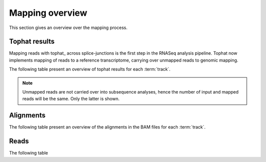 ================
Mapping overview
================

This section gives an overview over the mapping process. 

Tophat results
++++++++++++++

Mapping reads with tophat_ across splice-junctions is the first step in the RNASeq 
analysis pipeline. Tophat now implements mapping of reads to a reference transcriptome,
carrying over unmapped reads to genomic mapping.

The following table present an overview of tophat results for 
each :term:`track`.

.. report:: Mapping.TophatSummary
   :render: table

   Tophat results

.. note:: 

   Unmapped reads are not carried over into subsequence analyses, hence the number
   of input and mapped reads will be the same. Only the latter is shown.

.. Filtering
.. +++++++++

.. The RNASeq pipeline offers two filtering options:

.. 1. Remove reads that map better to a reference transcriptome. These are
..    often mismapped reads in which the splice-site detection failed.
..    Although Tophat implements this step, the option for filtering has been
..    left in the pipeline.

.. 2. [Optional] Remove reads that are non-unique. By default these are left in.

.. +------------------------------+--------------------------------------------------+
.. |*Column*                      |*Content*                                         |
.. +------------------------------+--------------------------------------------------+
.. |input                         |genomic alignments input to the filtering stage   |
.. +------------------------------+--------------------------------------------------+
.. |output                        |genomic alignments output after the filtering     |
.. +------------------------------+--------------------------------------------------+
.. |removed_mismapped             |genomic alignments removed because they are likely|
.. |                              |mismapped alignments                              |
.. +------------------------------+--------------------------------------------------+
.. |removed_contigs               |genomic alignmentsn removed because aligned to    |
.. |                              |unwanted contigs (e.g. chrM).                     |
.. +------------------------------+--------------------------------------------------+
.. |removed_nonunique_alignments  |genomic alignments that have been removed because |
.. |                              |they are non-unique                               |
.. +------------------------------+--------------------------------------------------+
   
.. .. report:: Mapping.FilteringSummary
..    :render: table
..    :slices: input,output,removed_mismapped,removed_nonunique_alignments,removed_contigs

..    Filtering summary

.. .. report:: Mapping.FilteringSummary
..    :render: interleaved-bar-plot
..    :slices: input,output,removed_mismapped,removed_nonunique_alignments,removed_contigs

..    Filtering summary

Alignments
++++++++++

The following table present an overview of the alignments in the 
BAM files for each :term:`track`.

.. report:: Mapping.BamSummary
   :render: table
   :slices: mapped,reverse,rna,duplicates

   Mapping summary

.. report:: Mapping.BamSummary
   :render: interleaved-bar-plot
   :slices: mapped,reverse,rna,duplicates

   Mapping summary

.. report:: Mapping.MappingFlagsMismatches
   :render: line-plot
   :as-lines:
   :layout: column-2

   Number of alignments per number of mismatches in alignment.

Reads
+++++

The following table 

.. report:: Mapping.BamSummary
   :render: table
   :slices: reads_mapped,reads_norna,reads_norna_unique_alignments

   Mapping summary

.. report:: Mapping.BamSummary
   :render: interleaved-bar-plot
   :slices: reads_mapped,reads_norna,reads_norna_unique_alignments

   Mapping summary

.. report:: Mapping.MappingFlagsHits
   :render: line-plot
   :as-lines:
   :layout: column-2

   Number of reads per number of alignments (hits) per read.


